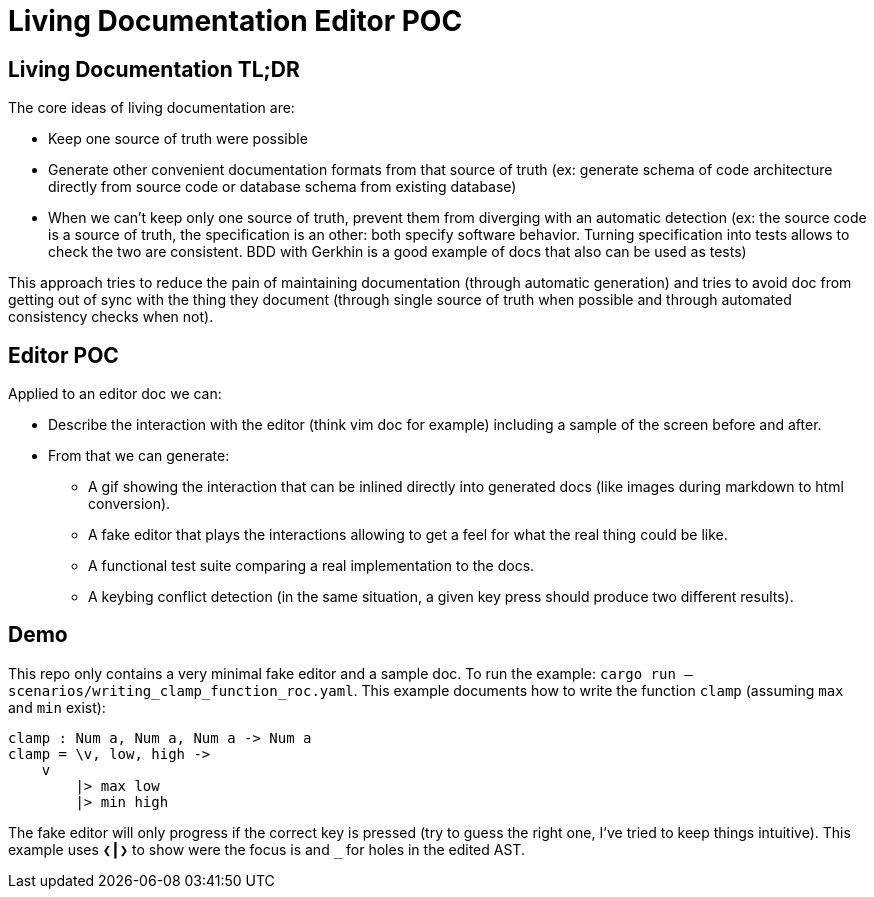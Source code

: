 = Living Documentation Editor POC

== Living Documentation TL;DR

The core ideas of living documentation are:

* Keep one source of truth were possible
* Generate other convenient documentation formats from that source of truth (ex: generate schema of code architecture directly from source code or database schema from existing database)
* When we can't keep only one source of truth, prevent them from diverging with an automatic detection (ex: the source code is a source of truth, the specification is an other: both specify software behavior. Turning specification into tests allows to check the two are consistent. BDD with Gerkhin is a good example of docs that also can be used as tests)

This approach tries to reduce the pain of maintaining documentation (through automatic generation) and tries to avoid doc from getting out of sync with the thing they document (through single source of truth when possible and through automated consistency checks when not).

== Editor POC

Applied to an editor doc we can:

* Describe the interaction with the editor (think vim doc for example) including a sample of the screen before and after.
* From that we can generate:
** A gif showing the interaction that can be inlined directly into generated docs (like images during markdown to html conversion).
** A fake editor that plays the interactions allowing to get a feel for what the real thing could be like.
** A functional test suite comparing a real implementation to the docs.
** A keybing conflict detection (in the same situation, a given key press should produce two different results).

== Demo

This repo only contains a very minimal fake editor and a sample doc.
To run the example: `cargo run -- scenarios/writing_clamp_function_roc.yaml`.
This example documents how to write the function `clamp` (assuming `max` and `min` exist):

```
clamp : Num a, Num a, Num a -> Num a
clamp = \v, low, high ->
    v
        |> max low
        |> min high
```

The fake editor will only progress if the correct key is pressed (try to guess the right one, I've tried to keep things intuitive).
This example uses `+❮┃❯+` to show were the focus is and `+_+` for holes in the edited AST.
